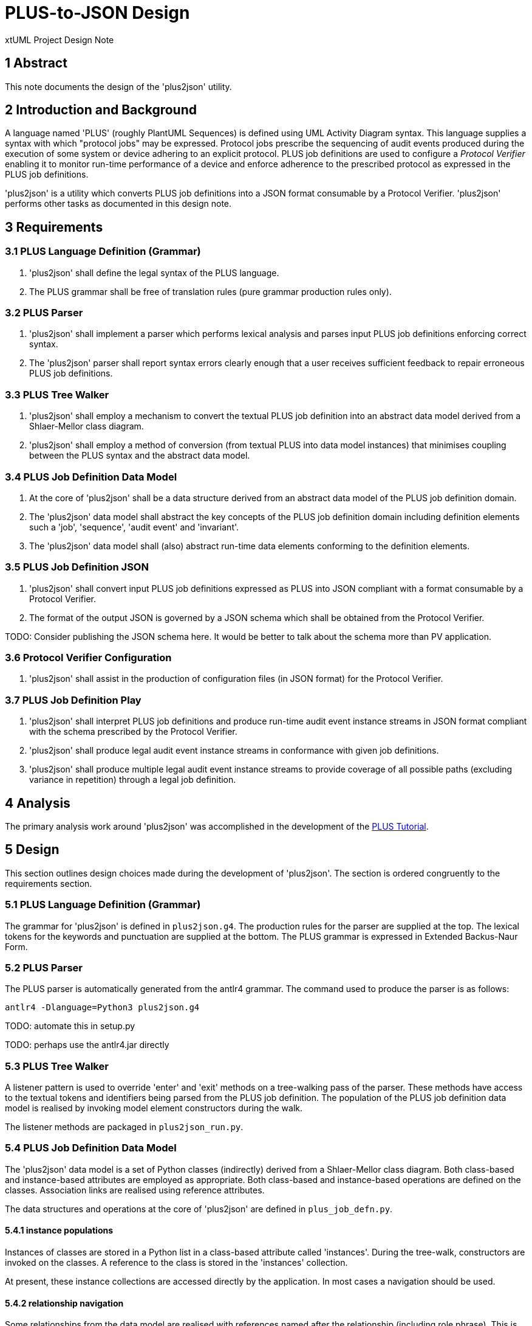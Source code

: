 = PLUS-to-JSON Design

xtUML Project Design Note

== 1 Abstract

This note documents the design of the 'plus2json' utility.

== 2 Introduction and Background

A language named 'PLUS' (roughly PlantUML Sequences) is defined using UML
Activity Diagram syntax.  This language supplies a syntax with which
"protocol jobs" may be expressed.  Protocol jobs prescribe the sequencing
of audit events produced during the execution of some system or device
adhering to an explicit protocol.  PLUS job definitions are used to
configure a __Protocol Verifier__ enabling it to monitor run-time
performance of a device and enforce adherence to the prescribed protocol
as expressed in the PLUS job definitions.

'plus2json' is a utility which converts PLUS job definitions into a JSON
format consumable by a Protocol Verifier.  'plus2json' performs other
tasks as documented in this design note.

== 3 Requirements

=== 3.1 PLUS Language Definition (Grammar)

. 'plus2json' shall define the legal syntax of the PLUS language.
. The PLUS grammar shall be free of translation rules (pure grammar
  production rules only).

=== 3.2 PLUS Parser

. 'plus2json' shall implement a parser which performs lexical analysis and
  parses input PLUS job definitions enforcing correct syntax.
. The 'plus2json' parser shall report syntax errors clearly enough that a
  user receives sufficient feedback to repair erroneous PLUS job definitions.

=== 3.3 PLUS Tree Walker

. 'plus2json' shall employ a mechanism to convert the textual PLUS job
  definition into an abstract data model derived from a Shlaer-Mellor class
  diagram.
. 'plus2json' shall employ a method of conversion (from textual PLUS into
  data model instances) that minimises coupling between the PLUS syntax and
  the abstract data model.

=== 3.4 PLUS Job Definition Data Model

. At the core of 'plus2json' shall be a data structure derived from an
  abstract data model of the PLUS job definition domain.
. The 'plus2json' data model shall abstract the key concepts of the PLUS
  job definition domain including definition elements such a 'job',
  'sequence', 'audit event' and 'invariant'.
. The 'plus2json' data model shall (also) abstract run-time data elements
  conforming to the definition elements.

=== 3.5 PLUS Job Definition JSON

. 'plus2json' shall convert input PLUS job definitions expressed as PLUS
  into JSON compliant with a format consumable by a Protocol Verifier.
. The format of the output JSON is governed by a JSON schema which shall
  be obtained from the Protocol Verifier.

TODO:  Consider publishing the JSON schema here.
       It would be better to talk about the schema more than PV application.

=== 3.6 Protocol Verifier Configuration

. 'plus2json' shall assist in the production of configuration files (in
  JSON format) for the Protocol Verifier.

=== 3.7 PLUS Job Definition Play

. 'plus2json' shall interpret PLUS job definitions and produce run-time
  audit event instance streams in JSON format compliant with the schema
  prescribed by the Protocol Verifier.
. 'plus2json' shall produce legal audit event instance streams in
  conformance with given job definitions.
. 'plus2json' shall produce multiple legal audit event instance streams to
  provide coverage of all possible paths (excluding variance in repetition)
  through a legal job definition.

== 4 Analysis

The primary analysis work around 'plus2json' was accomplished in the
development of the <<dr-4,PLUS Tutorial>>.

== 5 Design

This section outlines design choices made during the development of
'plus2json'.  The section is ordered congruently to the requirements section.

=== 5.1 PLUS Language Definition (Grammar)

The grammar for 'plus2json' is defined in `plus2json.g4`.  The production
rules for the parser are supplied at the top.  The lexical tokens for the
keywords and punctuation are supplied at the bottom.  The PLUS grammar is
expressed in Extended Backus-Naur Form.

=== 5.2 PLUS Parser

The PLUS parser is automatically generated from the antlr4 grammar.  The
command used to produce the parser is as follows:

`antlr4 -Dlanguage=Python3 plus2json.g4`

TODO:  automate this in setup.py

TODO:  perhaps use the antlr4.jar directly

=== 5.3 PLUS Tree Walker

A listener pattern is used to override 'enter' and 'exit' methods on a
tree-walking pass of the parser.  These methods have access to the textual
tokens and identifiers being parsed from the PLUS job definition.  The
population of the PLUS job definition data model is realised by invoking
model element constructors during the walk.

The listener methods are packaged in `plus2json_run.py`.

=== 5.4 PLUS Job Definition Data Model

The 'plus2json' data model is a set of Python classes (indirectly) derived
from a Shlaer-Mellor class diagram.  Both class-based and instance-based
attributes are employed as appropriate.  Both class-based and
instance-based operations are defined on the classes.  Association links
are realised using reference attributes.

The data structures and operations at the core of 'plus2json' are defined
in `plus_job_defn.py`.

==== 5.4.1 instance populations

Instances of classes are stored in a Python list in a class-based attribute
called 'instances'.  During the tree-walk, constructors are invoked on the
classes.  A reference to the class is stored in the 'instances' collection.

At present, these instance collections are accessed directly by the
application.  In most cases a navigation should be used.

==== 5.4.2 relationship navigation

Some relationships from the data model are realised with references named
after the relationship (including role phrase).  This is not implemented
in a consistent manner.

TODO:  Consider importing pyxtuml to get the relationship navigation idiom.

==== 5.4.3 previous event

An instance of PreviousAuditEvent is created for each reference to a
previous audit event from an audit event.  This implies that multiple
previous events refer to the same audit event.

==== 5.4.4 current event

The population of the data model relies on remembering the current audit event
while parsing (walking) and processing the next audit event.  This implies that
much of the processing depends upon the sequential parsing of the textual
PLUS.

==== 5.4.5 occurrence assignment

Occurrence IDs are not required in the source PLUS.  When not explicitly
supplied, 'plus2json' manufactures the occurrence ID for the audit event.
When explicitly supplied, checking is done for erroneous duplicates.

==== 5.4.6 forward reference resolution

The specification of dynamic controls and invariants in the PLUS source
often makes forward reference to a user audit event.  'plus2json' employs a
single pass parsing and population of the data model.  This implies that
a reference will be made to an audit event that has not yet been created.
This is resolved with a second pass resolution of the dynamic controls and
invariants linking to audit events by name and occurrence.

==== 5.4.7 fork/merge/loop usage cache

A relatively awkward and fragile mechanism in 'plus2json' uses an
accumulation of previous events at the end of each "tine" on a fork.  When
the merge event is finally detected, these accumulated previous events are
attached.

A similar caching approach is used to carry forward a previous event
representing the start of the fork.  This allows the fork point to be tied
to the beginning of each tine in the fork.

This approach is also used to cache the beginning of a loop.

The fragility of this approach may be the root of the difficulty with
"adjacent features".  At present, intermediate events between features
makes life easier for 'plus2json'.

==== 5.4.8 id factories

The 'plus2json' data model employs classes for the definition elements.
However, it does not presently employ classes for run-time elements.
Run-time instances are either members of collections and stored as
attributes or are simply transient data.

Id factories are used to produce much of these collection and transient
instances.

==== 5.4.9 xtUML Data Model

.PLUS Job Definition Data Model
image::../../plus_job_defn.png[PLUS Job Definition Data Model]

=== 5.5 PLUS Job Definition JSON

The primary requirement and use case of 'plus2json' is to convert PLUS job
definition files into the JSON format consumable by the Protocol Verifier.
This behaviour is defined in `plus_job_defn_json.py`.  The JSON production
is accomplished by simple string arithmetic.  It has been a consideration
to use Python objects, instead.  However, the benefits have not so
far outweighed the direct approach chosen.

TODO:  Disagreement noted.  Let us look more deeply.  I would like it to be cleaner than it is.

==== 5.5.1 Pretty Print

A "pretty print" option is supported together with job definition
production.  This pretty print is also supported with the interpretive
'--play' option.  This option outputs a textual summary of the output
which is more human readable than the equivalent JSON.  This is useful to
inspect the output of 'plus2json' and determine correct behaviour of the
utility as well as having an alternate form to visualise the job
definition (and the --play audit event instance sequence).

The pretty print output is compact, textual and intended to be easy to
understand.

=== 5.6 Protocol Verifier Configuration

Configuring the Protocol Verifier has some complexity.  'plus2json'
attempts to automate and make configuration easier.  However, the
configuration of the Protocol Verifier has recently gotten simpler.  If
it continues to simplify, then this capability may be removed.

There is a push to segregate global Protocol Verifier configuration from
job definition specific configuration.  The direction taken may be to
encode these job definition specific parameters within the job definition
file itself.  This may involve defining PLUS syntax to carry these
configuration values.

=== 5.7 PLUS Job Definition Play

In an almost unexpected way, it was discovered that the populated
'plus2json' data model of job definitions could be interpreted.  All of
the information necessary to produce run-time audit event instance
streams is (necessarily) contained within this data.  It proved to be
simple to "play out" legal audit event instance streams for simple job
definitions.

It remains to be seen the whether production of audit event instance
streams from more complex jobs remains tractable.  It is the present
intention to attempt to produce all possible legal audit event streams
(excluding variations in repetition).  This is desirable for test coverage
purposes.

Some of the design choices for this '--play' capability are described
in the following sections.

=== 5.7.1 Linking Previous Event

In play mode, audit event instances get Ids from an ID factory which uses
a UUID to produce JSON or a simple integer string for pretty print mode.
Previous audit event instance IDs are accumulated in a list in the audit
event instance and cleared after they have been used.

=== 5.7.2 Audit Event Instances

Audit event instances are part of the job definition.  Run-time instances
are not stored but are transient and simply played out.

=== 5.7.3 Instance UUIDs

Run-time instance UUIDs are produced for the output JSON.  In pretty print
mode, either a simpler ID is produced that is easy to read (as in the case
with run-time event instances) or only the first character of the UUID is
printed (as in the case with invariants).

=== 5.7.4 Loop Detection

Loop detection is accomplished by detecting an event with exactly 2
previous events and the instance index of one them being lower than the
index of self.  In play mode, 'plus2json' will choose to loop back by the
value of the loop count (which is hard-coded to 4).

=== 5.7.5 Merge Detection and Fork Play-out

In play mode, when a merge point is detected, 'plus2json' will "drill
back" (recursively trace the event graph backwards) to find an AND
constraint at the fork point.  If one is found, 'plus2json' will allow all
tines of the fork to play out before continuing to the next event.

To support an instance merge, a similar approach is taken.  When the merge
point is reached, the merge count is checked.  All of the tines of the
fork are allowed to play out before the merge point event is played.

=== 5.7.6 XOR Choice

At present, 'plus2json' arbitrarily follows one tine on an XOR fork.
It does the same for an IOR fork.

=== 5.7.6 Extra-Job Invariant Persistence

The support of extra-job invariants in 'plus2json' --play mode is
documented <<dr-3,here>>.

=== 5.7.6 Magic 4

Loops, branches and merges, 4 is the magic number.

== 6 Design Comments

=== 6.1 antlr4

antlr4 is a widely (perhaps most widely) used and popular parser
generator.  The requirement for a grammar-based language drove this design
choice.  All other design choices follow from this one.

antlr4 can generate parsers from a grammar, but it also supports a means
of loosely coupling language transformations to the grammar.  The grammar
remains pure with no language transformation statements within the
grammar.  antlr4 provides a means to "walk" the abstract syntax tree of a
given parse instance.  "listeners" are supplied to be invoked at key
stages within the parse.

The listener pattern was chosen over the alternate "visitor" pattern.
The listener pattern is the default, is simpler than the visitor pattern
and is sufficient for our purposes.

=== 6.2 Python

After antlr4 was chosen, Python was chosen.  Python is supported along
with Java, which was the second choice.  Unfortunately, antlr4 does not
(yet) support MASL or any of the Shlaer-Mellor dialects.

=== 6.3 Segregation of Behaviour ("mixin" pattern)

An attempt has been made to segregate and package the behaviour of various
features.  This is accomplished using inheritance in a "mixin" pattern.
Specific behaviours are factored out into supertype classes.

The following behaviours are segregated using this strategy:

* AEO configuration (`plus_job_defn_aeo.py)
* JSON production (`plus_job_defn_json.py)
* play (`plus_job_defn_play.py)
* print (`plus_job_defn_print.py)
* AESim (to be deprecated)
* AEStest (to be deprecated)

=== 6.3 Build and Packaging

Packaging attempts to follow the Python Way.  However, it can be improved
upon.

=== 6.4 Testing

Unit tests are defined in separate files using the Python 'unittest'
package.  These tests are discovered by the continuous integration (CI) flow
and run upon creation of pull requests (PRs) targeted for the 'main'
branch.

Some test scripts have been written to exercise 'plus2json'.  These are
run with the following command.  There is no automation of
success/failure.  At present, if they do not crash, they are considered
successful.

 sh ./regress_j_p.sh ; sh ./regress_json.sh; sh ./regress_parser.sh; sh ./regress_play.sh; sh ./regress_w_compare.sh

=== 6.5 Interesting Files

 plus2json/plus2json.g4 - antlr4 grammar for PLUS
 plus2json/plus2son_run.py - source for the tree walker listener JSON generator
 plus2json/plus_job_defn.py - data model for the job definition
 plus2json/plus_job_defn_*.py - "mixin" classes to supply output routines
 plus2json/__main__.py
 bin/plus2json.pyz - Python 3 executable with dependencies included

== 7 To-Do List

. Standardise command line parameters.
. Standardise relationship realisation and navigation.
  .. Consider implementing select or find, find_one, find_any.
. Navigate rather than directly access instance populations.
. Support multiple jobs in memory at one time.
. Deprecate unused features.
. Support branch and merge across "sequence gaps".
. Address "feature adjacency problem" with nested forks and loops.
. Add option for coverage.
. Add -v (version) somehow.

== 8 Unit Test

== 9 Document References

. [[dr-1]] https://onefact.atlassian.net/browse/MUN2-100[MUN2-100 plus2json design]
. [[dr-2]] https://github.com/xtuml/plus2json[plus2json git repository on GitHub]
. [[dr-3]] link:./MUN2-74_persist_EINV_ant.adoc[Extra-job Invariant Persistence in plus2json --play]
. [[dr-4]] link:../tutorial/AuditEventTopologyTutorial.pdf[Audit Event Topology Tutorial]

---

This work is licensed under the Creative Commons CC0 License

---
